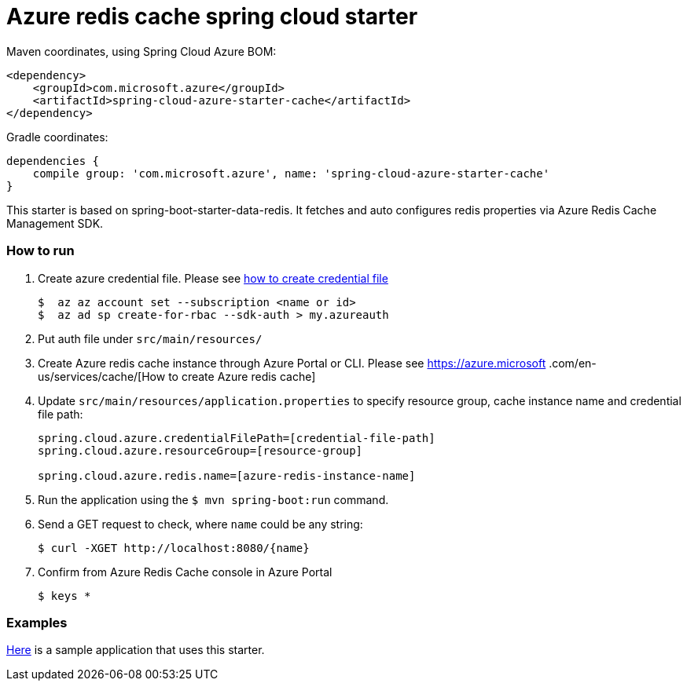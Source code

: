 = Azure redis cache spring cloud starter

Maven coordinates, using Spring Cloud Azure BOM:

[source,xml]
----
<dependency>
    <groupId>com.microsoft.azure</groupId>
    <artifactId>spring-cloud-azure-starter-cache</artifactId>
</dependency>
----

Gradle coordinates:

[source]
----
dependencies {
    compile group: 'com.microsoft.azure', name: 'spring-cloud-azure-starter-cache'
}
----

This starter is based on spring-boot-starter-data-redis. It fetches and auto configures redis properties via Azure Redis
 Cache Management SDK.

=== How to run

1.  Create azure credential file. Please see https://github.com/Azure/azure-libraries-for-java/blob/master/AUTH.md[how to create credential file]
+
....
$  az az account set --subscription <name or id>
$  az ad sp create-for-rbac --sdk-auth > my.azureauth
....
2.  Put auth file under `src/main/resources/`
3.  Create Azure redis cache instance through Azure Portal or CLI. Please see https://azure.microsoft
.com/en-us/services/cache/[How to create Azure redis cache]
4.  Update `src/main/resources/application.properties` to specify resource group, cache instance name and credential file path:
+
....
spring.cloud.azure.credentialFilePath=[credential-file-path]
spring.cloud.azure.resourceGroup=[resource-group]

spring.cloud.azure.redis.name=[azure-redis-instance-name]
....

5.  Run the application using the `$ mvn spring-boot:run` command.
6.  Send a GET request to check, where `name` could be any string:
+
....
$ curl -XGET http://localhost:8080/{name}
....
7.  Confirm from Azure Redis Cache console in Azure Portal
+
....
$ keys *
....

=== Examples
link:../../spring-cloud-azure-samples/spring-cloud-azure-cache-sample[Here]
is a sample application that uses this starter.
